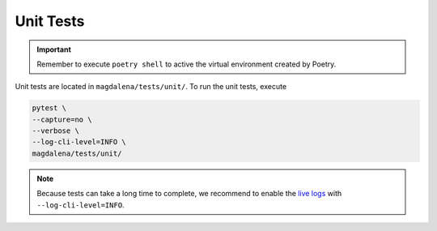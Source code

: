Unit Tests
==========

.. important::

    Remember to execute ``poetry shell`` to active the virtual environment created by Poetry.

Unit tests are located in ``magdalena/tests/unit/``. To run the unit tests, execute

.. code-block:: bash

    pytest \
    --capture=no \
    --verbose \
    --log-cli-level=INFO \
    magdalena/tests/unit/

.. note::

    Because tests can take a long time to complete, we recommend to enable the `live logs <https://docs.pytest.org/en/7.1.x/how-to/logging.html#live-logs>`_ with ``--log-cli-level=INFO``.
